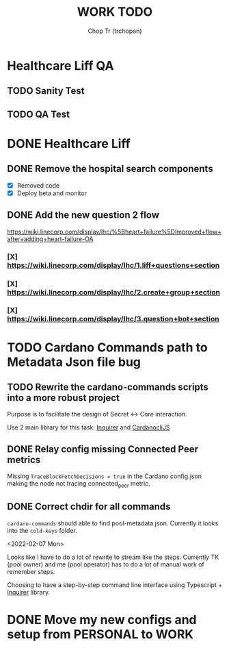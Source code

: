 #+TITLE: WORK TODO
#+AUTHOR: Chop Tr (trchopan)


* Healthcare Liff QA

** TODO Sanity Test
SCHEDULED: <2022-02-14 Mon>


** TODO QA Test
SCHEDULED: <2022-02-16 Wed>


* DONE Healthcare Liff
SCHEDULED: <2022-02-07 Mon>

** DONE Remove the hospital search components
SCHEDULED: <2022-02-07 Mon>

- [X] Removed code
- [X] Deploy beta and monitor

** DONE Add the new question 2 flow
SCHEDULED: <2022-02-09 Wed>

https://wiki.linecorp.com/display/lhc/%5Bheart+failure%5DImproved+flow+after+adding+heart-failure-OA

*** [X] https://wiki.linecorp.com/display/lhc/1.liff+questions+section


*** [X] https://wiki.linecorp.com/display/lhc/2.create+group+section


*** [X] https://wiki.linecorp.com/display/lhc/3.question+bot+section



* TODO Cardano Commands path to Metadata Json file bug
SCHEDULED: <2022-02-12 Sat>

** TODO Rewrite the cardano-commands scripts into a more robust project

Purpose is to facilitate the design of Secret <-> Core interaction.

Use 2 main library for this task: [[https://github.com/SBoudrias/Inquirer.js][Inquirer]] and [[https://github.com/Berry-Pool/cardanocli-js][CardanocliJS]]


** DONE Relay config missing Connected Peer metrics

Missing ~TraceBlockFetchDecisions = true~ in the Cardano config.json making the node not tracing connected_peer metric.


** DONE Correct chdir for all commands

~cardano-commands~ should able to find pool-metadata json. Currently it looks into the ~cold-keys~ folder.

<2022-02-07 Mon>

Looks like I have to do a lot of rewrite to stream like the steps. Currently TK (pool owner) and me (pool operator) has to do a lot of manual work of remember steps.

Choosing to have a step-by-step command line interface using Typescript + [[https://github.com/SBoudrias/Inquirer.js][Inquirer]] library.


* DONE Move my new configs and setup from PERSONAL to WORK
SCHEDULED: <2022-01-31 Mon>
